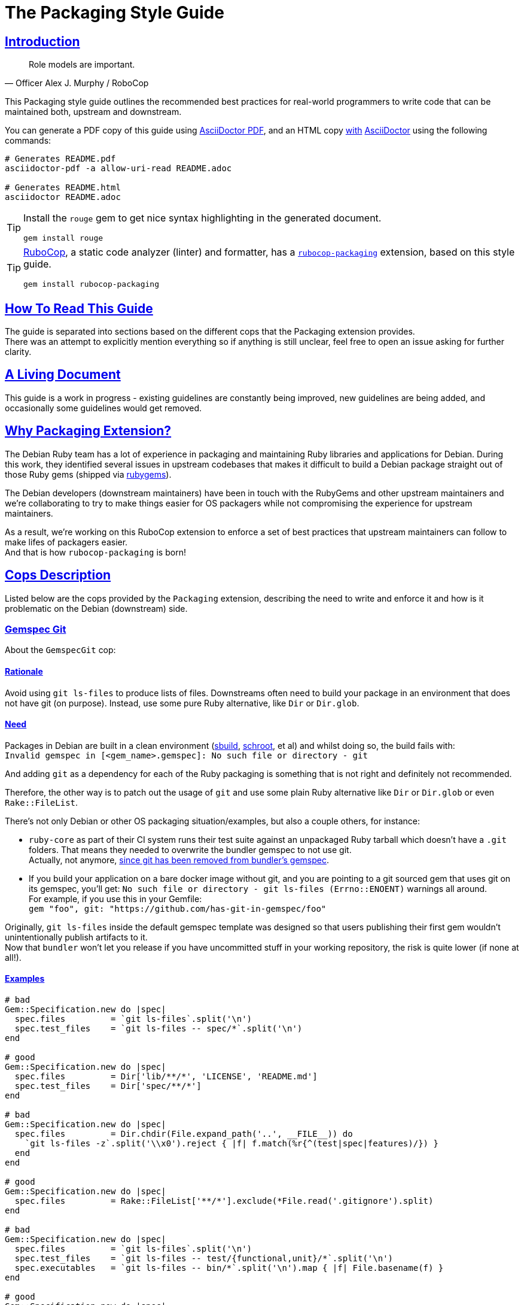 = The Packaging Style Guide
:idprefix:
:idseparator: -
:sectanchors:
:sectlinks:
:toc: preamble
:toclevels: 1
ifndef::backend-pdf[]
:toc-title: pass:[<h2>Table of Contents</h2>]
endif::[]
:source-highlighter: rouge

== Introduction

[quote, Officer Alex J. Murphy / RoboCop]
____
Role models are important.
____


This Packaging style guide outlines the recommended best practices for real-world programmers
to write code that can be maintained both, upstream and downstream.

You can generate a PDF copy of this guide using https://asciidoctor.org/docs/asciidoctor-pdf/[AsciiDoctor PDF],
and an HTML copy https://asciidoctor.org/docs/convert-documents/#converting-a-document-to-html[with] https://asciidoctor.org/#installation[AsciiDoctor]
using the following commands:

[source,shell]
----
# Generates README.pdf
asciidoctor-pdf -a allow-uri-read README.adoc

# Generates README.html
asciidoctor README.adoc
----

[TIP]
====
Install the `rouge` gem to get nice syntax highlighting in the generated document.

[source,shell]
----
gem install rouge
----
====

[TIP]
====
https://github.com/rubocop-hq/rubocop[RuboCop], a static code analyzer (linter) and formatter,
has a https://github.com/utkarsh2102/rubocop-packaging[`rubocop-packaging`] extension, based
on this style guide.

[source,shell]
----
gem install rubocop-packaging
----
====


== How To Read This Guide

The guide is separated into sections based on the different cops that the Packaging extension
provides. +
There was an attempt to explicitly mention everything so if anything is still unclear, feel
free to open an issue asking for further clarity.


== A Living Document

This guide is a work in progress - existing guidelines are constantly being improved, new
guidelines are being added, and occasionally some guidelines would get removed.


== Why Packaging Extension?

The Debian Ruby team has a lot of experience in packaging and maintaining Ruby libraries and
applications for Debian. During this work, they identified several issues in upstream codebases
that makes it difficult to build a Debian package straight out of those Ruby gems (shipped via
https://rubygems.org[rubygems]).

The Debian developers (downstream maintainers) have been in touch with the RubyGems and other
upstream maintainers and we're collaborating to try to make things easier for OS packagers
while not compromising the experience for upstream maintainers.

As a result, we're working on this RuboCop extension to enforce a set of best practices that
upstream maintainers can follow to make lifes of packagers easier. +
And that is how `rubocop-packaging` is born!


== Cops Description

Listed below are the cops provided by the `Packaging` extension, describing the need to write
and enforce it and how is it problematic on the Debian (downstream) side.

=== Gemspec Git [[gemspec-git]]

About the `GemspecGit` cop:

==== Rationale [[gemspec-git-rationale]]

Avoid using `git ls-files` to produce lists of files. Downstreams often need to build your
package in an environment that does not have git (on purpose). Instead, use some
pure Ruby alternative, like `Dir` or `Dir.glob`.

==== Need [[gemspec-git-need]]

Packages in Debian are built in a clean environment (https://wiki.debian.org/sbuild[sbuild],
https://wiki.debian.org/Schroot[schroot], et al) and whilst doing so, the build fails with: +
`Invalid gemspec in [<gem_name>.gemspec]: No such file or directory - git`

And adding `git` as a dependency for each of the Ruby packaging is something that is not right
and definitely not recommended.

Therefore, the other way is to patch out the usage of `git` and use some plain Ruby alternative
like `Dir` or `Dir.glob` or even `Rake::FileList`.

There's not only Debian or other OS packaging situation/examples, but also a couple others,
for instance:

* `ruby-core` as part of their CI system runs their test suite against an unpackaged Ruby
  tarball which doesn't have a `.git` folders. That means they needed to overwrite the
  bundler gemspec to not use git. +
  Actually, not anymore, https://github.com/rubygems/bundler/pull/6985[since git has been removed from bundler's gemspec].

* If you build your application on a bare docker image without git, and you are pointing to
  a git sourced gem that uses git on its gemspec, you'll get:
  `No such file or directory - git ls-files (Errno::ENOENT)` warnings all around. +
  For example, if you use this in your Gemfile: +
  `gem "foo", git: "https://github.com/has-git-in-gemspec/foo"`

Originally, `git ls-files` inside the default gemspec template was designed so that users
publishing their first gem wouldn't unintentionally publish artifacts to it. +
Now that `bundler` won't let you release if you have uncommitted stuff in your working
repository, the risk is quite lower (if none at all!).

==== Examples [[gemspec-git-examples]]

[source,ruby]
----
# bad
Gem::Specification.new do |spec|
  spec.files         = `git ls-files`.split('\n')
  spec.test_files    = `git ls-files -- spec/*`.split('\n')
end

# good
Gem::Specification.new do |spec|
  spec.files         = Dir['lib/**/*', 'LICENSE', 'README.md']
  spec.test_files    = Dir['spec/**/*']
end

# bad
Gem::Specification.new do |spec|
  spec.files         = Dir.chdir(File.expand_path('..', __FILE__)) do
    `git ls-files -z`.split('\\x0').reject { |f| f.match(%r{^(test|spec|features)/}) }
  end
end

# good
Gem::Specification.new do |spec|
  spec.files         = Rake::FileList['**/*'].exclude(*File.read('.gitignore').split)
end

# bad
Gem::Specification.new do |spec|
  spec.files         = `git ls-files`.split('\n')
  spec.test_files    = `git ls-files -- test/{functional,unit}/*`.split('\n')
  spec.executables   = `git ls-files -- bin/*`.split('\n').map { |f| File.basename(f) }
end

# good
Gem::Specification.new do |spec|
  spec.files         = Dir.glob('lib/**/*')
  spec.test_files    = Dir.glob('test/{functional,test}/*')
  spec.executables   = Dir.glob('bin/*').map { |f| File.basename(f) }
end
----


=== Relative Require To Lib [[require-relative-to-lib]]

About the `RelativeRequireToLib` cop:

==== Rationale [[require-relative-to-lib-rationale]]

Avoid using `require_relative` with relative path to lib. Use `require` instead.

==== Need [[require-relative-to-lib-need]]

As mentioned earlier, packages in Debian are built in a clean environment. After building them,
we also run the tests with the `lib/` directory removed to force those tests to use the
library installed globally via the Debian package. +
We do so because we want to ensure that the library is loaded from the system location and not
from the source tree and that it works like it is intended to.

Therefore, when one uses relative path, we end up getting a `LoadError`, stating: +
`cannot load such file -- /<<PKGBUILDDIR>>/foo`.

Of course, that said, with this cop, we don't intend to disregard the usasge of `require_relative`
in general. Not at all! It is still recommended but we just add one tiny exception to it. +
That is, avoid using `require_relative` with relative path to `lib/` in your tests. That's
it, that's all we ask!

==== Examples [[require-relative-to-lib-examples]]

[source,ruby]
----
# bad
require_relative '../../lib/foo/bar'

# good
require 'foo/bar'

# bad
require_relative 'lib/foo.rb'

# good
require 'foo.rb'

# good
require_relative 'spec_helper'
require_relative 'foo/bar'
----

